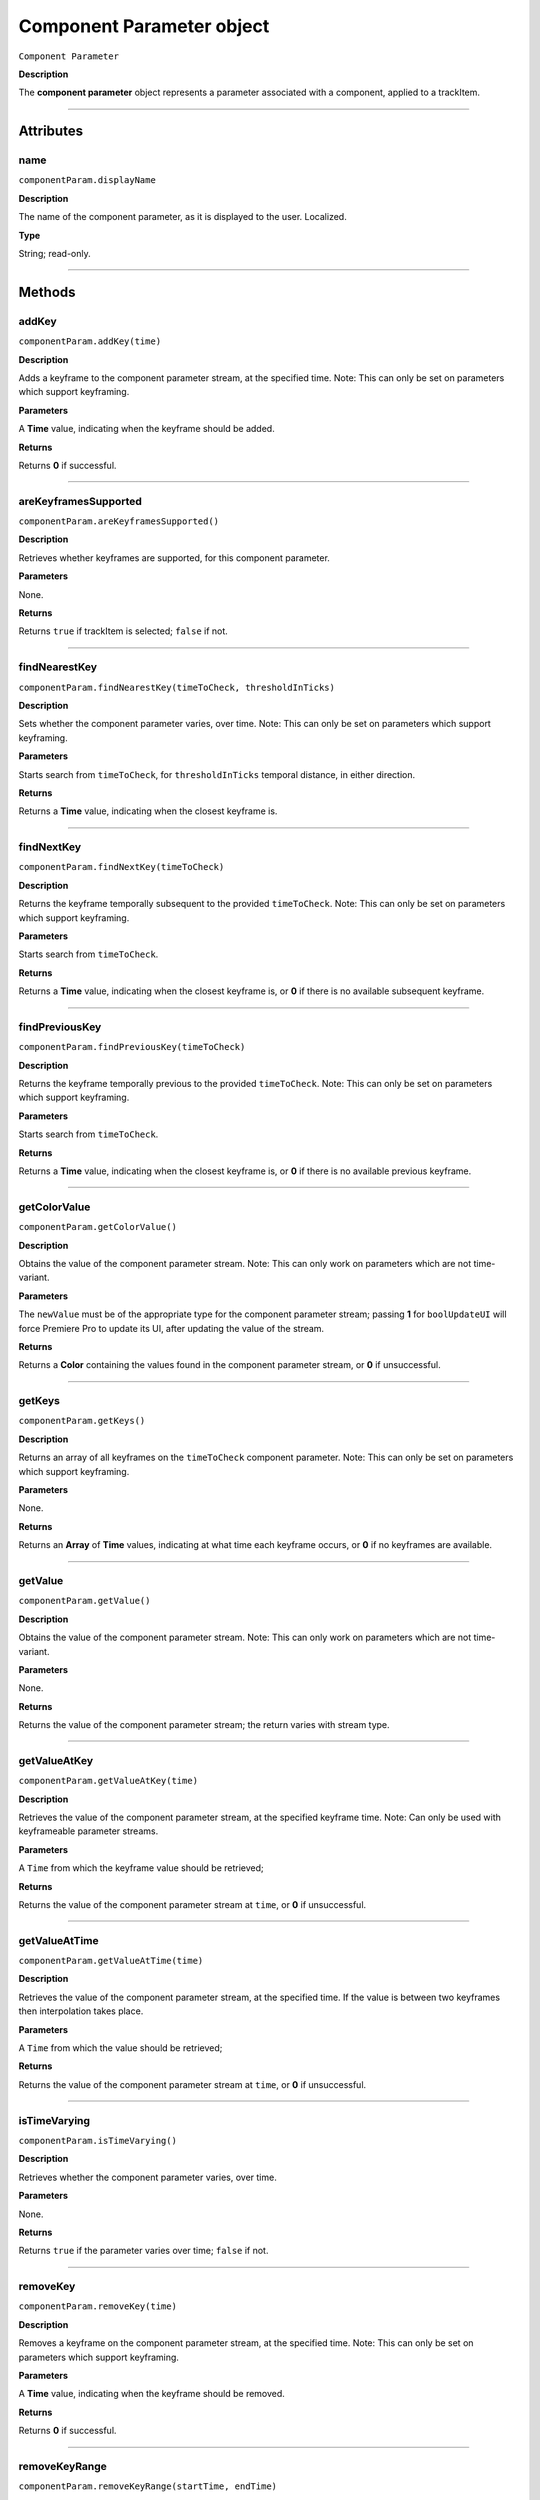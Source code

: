 .. highlight:: javascript

.. _componentParam:

Component Parameter object
==========================

``Component Parameter``

**Description**

The **component parameter** object represents a parameter associated with a component, applied to a trackItem.

----

==========
Attributes
==========

.. _componentParam.displayName:

name
*********************************************

``componentParam.displayName``

**Description**

The name of the component parameter, as it is displayed to the user. Localized.

**Type**

String; read-only.

----

=======
Methods
=======

.. _componentParam.addKey:

addKey
*********************************************

``componentParam.addKey(time)``

**Description**

Adds a keyframe to the component parameter stream, at the specified time. Note: This can only be set on parameters which support keyframing.

**Parameters**

A **Time** value, indicating when the keyframe should be added.

**Returns**

Returns **0** if successful.

----

.. _componentParam.areKeyframesSupported:

areKeyframesSupported
*********************************************

``componentParam.areKeyframesSupported()``

**Description**

Retrieves whether keyframes are supported, for this component parameter.

**Parameters**

None.

**Returns**

Returns ``true`` if trackItem is selected; ``false`` if not.

----

.. _componentParam.findNearestKey:

findNearestKey
*********************************************

``componentParam.findNearestKey(timeToCheck, thresholdInTicks)``

**Description**

Sets whether the component parameter varies, over time. Note: This can only be set on parameters which support keyframing.

**Parameters**

Starts search from ``timeToCheck``, for ``thresholdInTicks`` temporal distance, in either direction.

**Returns**

Returns a **Time** value, indicating when the closest keyframe is.

----

.. _componentParam.findNextKey:

findNextKey
*********************************************

``componentParam.findNextKey(timeToCheck)``

**Description**

Returns the keyframe temporally subsequent to the provided ``timeToCheck``. Note: This can only be set on parameters which support keyframing.

**Parameters**

Starts search from ``timeToCheck``.

**Returns**

Returns a **Time** value, indicating when the closest keyframe is, or **0** if there is no available subsequent keyframe.

----

.. _componentParam.findPreviousKey:

findPreviousKey
*********************************************

``componentParam.findPreviousKey(timeToCheck)``

**Description**

Returns the keyframe temporally previous to the provided ``timeToCheck``. Note: This can only be set on parameters which support keyframing.

**Parameters**

Starts search from ``timeToCheck``.

**Returns**

Returns a **Time** value, indicating when the closest keyframe is, or **0** if there is no available previous keyframe.

----

.. _componentParam.getColorValue:

getColorValue
*********************************************

``componentParam.getColorValue()``

**Description**

Obtains the value of the component parameter stream. Note: This can only work on parameters which are not time-variant.

**Parameters**

The ``newValue`` must be of the appropriate type for the component parameter stream; passing **1** for ``boolUpdateUI`` will force Premiere Pro to update its UI, after updating the value of the stream.

**Returns**

Returns a **Color** containing the values found in the component parameter stream, or **0** if unsuccessful.

----

.. _componentParam.getKeys:

getKeys
*********************************************

``componentParam.getKeys()``

**Description**

Returns an array of all keyframes on the ``timeToCheck`` component parameter. Note: This can only be set on parameters which support keyframing.

**Parameters**

None.

**Returns**

Returns an **Array** of **Time** values, indicating at what time each keyframe occurs, or **0** if no keyframes are available.

----

.. _componentParam.getValue:

getValue
*********************************************

``componentParam.getValue()``

**Description**

Obtains the value of the component parameter stream. Note: This can only work on parameters which are not time-variant.

**Parameters**

None.

**Returns**

Returns the value of the component parameter stream; the return varies with stream type.

----

.. _componentParam.getValueAtKey:

getValueAtKey
*********************************************

``componentParam.getValueAtKey(time)``

**Description**

Retrieves the value of the component parameter stream, at the specified keyframe time. Note: Can only be used with keyframeable parameter streams.

**Parameters**

A ``Time`` from which the keyframe value should be retrieved;

**Returns**

Returns the value of the component parameter stream at ``time``, or **0** if unsuccessful.

----

.. _componentParam.getValueAtTime:

getValueAtTime
*********************************************

``componentParam.getValueAtTime(time)``

**Description**

Retrieves the value of the component parameter stream, at the specified time. If the value is between two keyframes then interpolation takes place.

**Parameters**

A ``Time`` from which the value should be retrieved;

**Returns**

Returns the value of the component parameter stream at ``time``, or **0** if unsuccessful.

----

.. _componentParam.isTimeVarying:

isTimeVarying
*********************************************

``componentParam.isTimeVarying()``

**Description**

Retrieves whether the component parameter varies, over time. 

**Parameters**

None.

**Returns**

Returns ``true`` if the parameter varies over time; ``false`` if not.

----

.. _componentParam.removeKey:

removeKey
*********************************************

``componentParam.removeKey(time)``

**Description**

Removes a keyframe on the component parameter stream, at the specified time. Note: This can only be set on parameters which support keyframing.

**Parameters**

A **Time** value, indicating when the keyframe should be removed.

**Returns**

Returns **0** if successful.

----

.. _componentParam.removeKeyRange:

removeKeyRange
*********************************************

``componentParam.removeKeyRange(startTime, endTime)``

**Description**

Removes all keyframes from the component parameter stream, between the specified times. Note: This can only be set on parameters which support keyframing.

**Parameters**

**Time** values, indicating at what times (inclusive) to begin and eng the removal of keyframes from the component parameter stream.

**Returns**

Returns **0** if successful.

----

.. _componentParam.setColorValue:

setColorValue
*********************************************

``componentParam.setColorValue(intAlpha, intRed, intGreen, intBlue, boolUpdateUI)``

**Description**

Sets the values within a component parameter stream, representing a Color.

**Parameters**

Integers representing the alpha, red, green and blue values to be used in the component parameter stream; ``boolUpdateUI`` will force Premiere Pro to update its UI, after updating the value of the stream.

**Returns**

Returns **0** if successful.

----

.. _componentParam.setInterpolationTypeAtKey:

setInterpolationTypeAtKey
*********************************************

``componentParam.setInterpolationTypeAtKey(time, interpretationType)``

**Description**

Specifies the interpolation typ to be assigned to the keyframe, at the specified time. Note: Can only be used with keyframeable parameter streams.

**Parameters**

A ``Time`` at which the interpretation type should be set (and which must correspond to an extant keyframe), and an ``interpretationType`` being set.

+----------------------------+---------------------------------------------------+
| ``Time``                   | **Time** of keyframe to modify.                   |
+----------------------------+---------------------------------------------------+
| ``interpretationType``     | Must be one of the following:                     |
|                            |    - 0 kfInterpMode_Linear                        |
|                            |    - 1 kfInterpMode_EaseIn_Obsolete               |
|                            |    - 2 kfInterpMode_EaseOut_Obsolete              |
|                            |    - 3 kfInterpMode_EaseInEaseOut_Obsolete        |
|                            |    - 4 kfInterpMode_Hold                          |
|                            |    - 5 kfInterpMode_Bezier                        |
|                            |    - 6 kfInterpMode_Time                          |
|                            |    - 7 kfInterpMode_TimeTransitionStart           |
|                            |    - 8 kfInterpMode_TimeTransitionEnd             |
+----------------------------+---------------------------------------------------+

**Returns**

Returns **0** if successful.

----

.. _componentParam.setTimeVarying:

setTimeVarying
*********************************************

``componentParam.setTimeVarying(boolVary)``

**Description**

Sets whether the component parameter varies, over time. Note: This can only be set on parameters which support keyframing.

**Parameters**

If ``boolVary`` is **true**, component parameter will vary over time; if **false**, it won't.

**Returns**

Returns **0** if successful.

----

.. _componentParam.setValue:

setValue
*********************************************

``componentParam.setValue(newValue, boolUpdateUI)``

**Description**

Obtains the value of the component parameter stream. Note: This can only work on parameters which are not time-variant.

**Parameters**

The ``newValue`` must be of the appropriate type for the component parameter stream; passing **1** for ``boolUpdateUI`` will force Premiere Pro to update its UI, after updating the value of the stream.

**Returns**

Returns **0** if successful.

----

.. _componentParam.setValueAtKey:

setValueAtKey
*********************************************

``componentParam.setValueAtKey(time, newValue, boolUpdateUI)``

**Description**

Sets the value of the component parameter stream, at the specified keyframe time. Note: Can only be used with keyframeable parameter streams.

**Parameters**

A ``Time`` at which the keyframe value should be set, and a ``newValue`` representing the value to be stored at the keyframe time; ``boolUpdateUI`` will force Premiere Pro to update its UI, after updating the value of the stream..

**Returns**

Returns **0** if successful.

